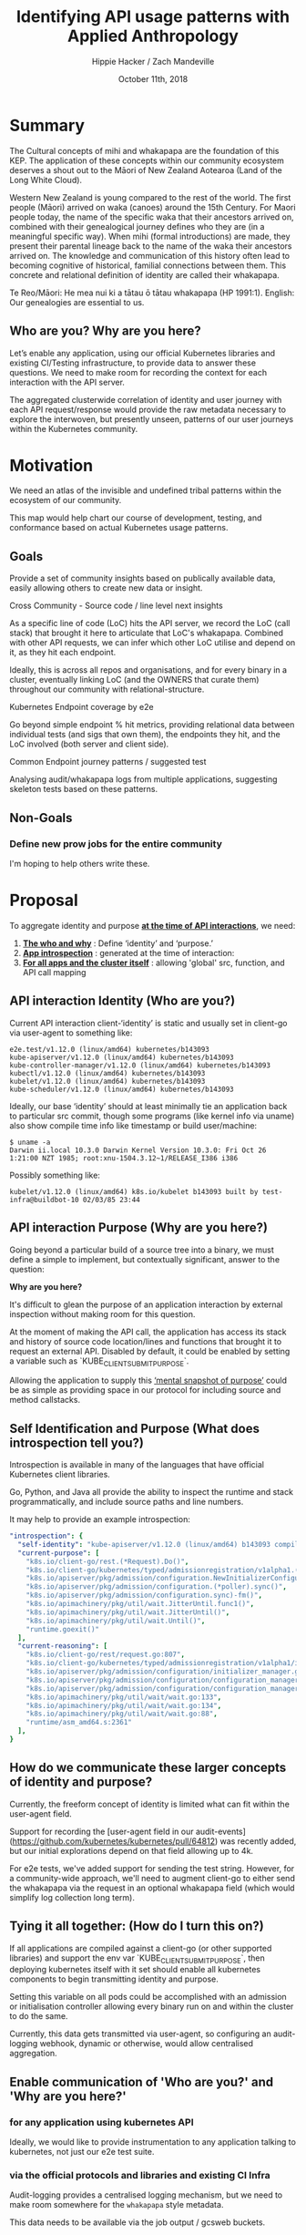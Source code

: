 #+TITLE: Identifying API usage patterns with Applied Anthropology
#+AUTHOR: Hippie Hacker / Zach Mandeville
#+EMAIL: hh@ii.coop / zz@ii.coop
#+CREATOR: ii.coop / CNCF
#+DATE: October 11th, 2018
#+PROPERTY: header-args :dir (file-name-directory buffer-file-name)
#+PROPERTY: header-args:shell :results silent
#+PROPERTY: header-args:shell :exports code
#+PROPERTY: header-args:shell :wrap "SRC text"
#+PROPERTY: header-args:tmux :socket "/tmp/crt-tmate.socket"
#+PROPERTY: header-args:tmux :session crt:main

* Summary

The Cultural concepts of mihi and whakapapa are the foundation of this KEP. The
application of these concepts within our community ecosystem deserves a shout
out to the Māori of New Zealand Aotearoa (Land of the Long White Cloud).

Western New Zealand is young compared to the rest of the
world. The first people (Māori) arrived on waka (canoes) around the 15th
Century. For Maori people today, the name of the specific waka that their
ancestors arrived on, combined with their genealogical journey defines who
they are (in a meaningful specific way). When mihi (formal introductions)
are made, they present their parental lineage back to the name of the waka
their ancestors arrived on. The knowledge and communication of this history
often lead to becoming cognitive of historical, familial
connections between them. This concrete and relational definition of identity are called their whakapapa.

Te Reo/Māori: He mea nui ki a tātau ō tātau whakapapa (HP 1991:1). English: Our
genealogies are essential to us.

** Who are you? Why are you here?

Let’s enable any application, using our official Kubernetes libraries and existing CI/Testing infrastructure, to provide data to answer these questions. We need to make room for recording the context for each interaction with the API server.

The aggregated clusterwide correlation of identity and user journey with each API request/response would provide the raw metadata necessary to explore the interwoven, but presently unseen, patterns of our user journeys within the Kubernetes community.

* Motivation

We need an atlas of the invisible and undefined tribal patterns within the ecosystem of our community.

This map would help chart our course of development, testing, and conformance based on actual Kubernetes usage patterns.

** Goals

Provide a set of community insights based on publically available data, easily allowing others to create new data or insight.

**** Cross Community - Source code / line level next insights

As a specific line of code (LoC) hits the API server, we record the LoC
(call stack) that brought it here to articulate that LoC's whakapapa. Combined
with other API requests, we can infer which other LoC utilise and depend on it,
as they hit each endpoint.

Ideally, this is across all repos and organisations, and for every binary in a
cluster, eventually linking LoC (and the OWNERS that curate them) throughout our
community with relational-structure.

**** Kubernetes Endpoint coverage by e2e

Go beyond simple endpoint % hit metrics, providing relational data between
individual tests (and sigs that own them), the endpoints they hit, and the LoC
involved (both server and client side).

**** Common Endpoint journey patterns / suggested test

Analysing audit/whakapapa logs from multiple applications, suggesting skeleton
tests based on these patterns.

** Non-Goals
*** Define new prow jobs for the entire community
I'm hoping to help others write these.

* Proposal

To aggregate identity and purpose _*at the time of API interactions*_, we need:

1. _*The who and why*_ : Define ‘identity’ and ‘purpose.’
2. _*App introspection*_ : generated at the time of interaction:
3. _*For all apps and the cluster itself*_ : allowing 'global' src, function, and API call mapping

** API interaction Identity (Who are you?)

Current API interaction client-‘identity’ is static and usually set in client-go
via user-agent to something like:

#+NAME: Original user Agent
#+BEGIN_SRC text
e2e.test/v1.12.0 (linux/amd64) kubernetes/b143093
kube-apiserver/v1.12.0 (linux/amd64) kubernetes/b143093
kube-controller-manager/v1.12.0 (linux/amd64) kubernetes/b143093
kubectl/v1.12.0 (linux/amd64) kubernetes/b143093
kubelet/v1.12.0 (linux/amd64) kubernetes/b143093
kube-scheduler/v1.12.0 (linux/amd64) kubernetes/b143093
#+END_SRC

Ideally, our base ‘identity’ should at least minimally tie an application back to particular src commit,
though some programs (like kernel info via uname) also show compile time info
like timestamp or build user/machine:

#+NAME: linux kernel telling us about itself
#+BEGIN_SRC 
$ uname -a
Darwin ii.local 10.3.0 Darwin Kernel Version 10.3.0: Fri Oct 26 1:21:00 NZT 1985; root:xnu-1504.3.12~1/RELEASE_I386 i386
#+END_SRC

Possibly something like:

#+NAME: a simple build timestamp similar to linux
#+BEGIN_SRC text
kubelet/v1.12.0 (linux/amd64) k8s.io/kubelet b143093 built by test-infra@buildbot-10 02/03/85 23:44
#+END_SRC

** API interaction Purpose (Why are you here?)

Going beyond a particular build of a source tree into a binary, we must define a
simple to implement, but contextually significant, answer to the question:

*Why are you here?*

It's difficult to glean the purpose of an application interaction by external
inspection without making room for this question.

At the moment of making the API call, the application has access its stack
and history of source code location/lines and functions that brought it to request an external API. Disabled by default, it could be enabled by
setting a variable such as `KUBE_CLIENT_SUBMIT_PURPOSE`.

Allowing the application to supply this _‘mental snapshot of purpose’_ could be
as simple as providing space in our protocol for including source and method
callstacks.

** Self Identification and Purpose (What does introspection tell you?)

Introspection is available in many of the languages that have official
Kubernetes client libraries.

Go, Python, and Java all provide the ability to inspect the runtime and stack
programmatically, and include source paths and line numbers.

It may help to provide an example introspection:

#+NAME: Sample Introspection
#+BEGIN_SRC yaml
"introspection": {
  "self-identity": "kube-apiserver/v1.12.0 (linux/amd64) b143093 compiled by CNCF Fri Feb 26 11:58:09 PST 2010",
  "current-purpose": [
    "k8s.io/client-go/rest.(*Request).Do()",
    "k8s.io/client-go/kubernetes/typed/admissionregistration/v1alpha1.(*initializerConfigurations).List()",
    "k8s.io/apiserver/pkg/admission/configuration.NewInitializerConfigurationManager.func1()",
    "k8s.io/apiserver/pkg/admission/configuration.(*poller).sync()",
    "k8s.io/apiserver/pkg/admission/configuration.sync)-fm()",
    "k8s.io/apimachinery/pkg/util/wait.JitterUntil.func1()",
    "k8s.io/apimachinery/pkg/util/wait.JitterUntil()",
    "k8s.io/apimachinery/pkg/util/wait.Until()",
    "runtime.goexit()"
  ],
  "current-reasoning": [
    "k8s.io/client-go/rest/request.go:807",
    "k8s.io/client-go/kubernetes/typed/admissionregistration/v1alpha1/initializerconfiguration.go:79",
    "k8s.io/apiserver/pkg/admission/configuration/initializer_manager.go:42",
    "k8s.io/apiserver/pkg/admission/configuration/configuration_manager.go:155",
    "k8s.io/apiserver/pkg/admission/configuration/configuration_manager.go:151",
    "k8s.io/apimachinery/pkg/util/wait/wait.go:133",
    "k8s.io/apimachinery/pkg/util/wait/wait.go:134",
    "k8s.io/apimachinery/pkg/util/wait/wait.go:88",
    "runtime/asm_amd64.s:2361"
  ],
}
#+END_SRC

** How do we communicate these larger concepts of identity and purpose?
   
Currently, the freeform concept of identity is limited what can fit within the
user-agent field.

Support for recording the [user-agent field in our
audit-events](https://github.com/kubernetes/kubernetes/pull/64812) was recently
added, but our initial explorations depend on that field allowing up to 4k.

For e2e tests, we've added support for sending the test string. However, for a community-wide approach, we'll need to augment client-go to either send the
whakapapa via the request in an optional whakapapa field (which would simplify log
collection long term).

** Tying it all together: (How do I turn this on?)

If all applications are compiled against a client-go (or other supported libraries)
and support the env var `KUBE_CLIENT_SUBMIT_PURPOSE`,
then deploying kubernetes itself with it set should
enable all kubernetes components to begin transmitting identity and purpose.

Setting this variable on all pods could be accomplished with
an admission or initialisation controller allowing every binary
run on and within the cluster to do the same.

Currently, this data gets transmitted via user-agent,
so configuring an audit-logging webhook,
dynamic or otherwise, would allow centralised aggregation.

** Enable communication of 'Who are you?' and 'Why are you here?'
*** for any application using kubernetes API

  Ideally, we would like to provide instrumentation to any application talking to kubernetes, not just our e2e test suite.

*** via the official protocols and libraries and existing CI Infra

 Audit-logging provides a centralised logging mechanism, but we need to make room somewhere for the ~whakapapa~ style metadata.

 This data needs to be available via the job output / gcsweb buckets.

 Some options:

***** Submit whakapapa via API calls params that show up in the audit-logs
***** Submit whakapapa hash of some sort via User-Agent (1k limit) => audit-logs

*** Document creation of prow jobs and resulting artefacts buckets for inclusion.

Jobs need to be configured to generate at least audit logs, in a predefined location, and possible whakapapa audit/hash logs.


** User Stories

*** SIG Component 'end-user' identification and usage patterns

As a SIG member, who uses the components we curate and what are they doing with them?

*** SIG informed test writing/conformance patterns

As a SIG member choosing a test to write/upgrade to conformance tests,
what patterns and endpoints occur within our community vs what we are currently testing.

*** Developer with a relational / community view

As a developer, I'd like to know the existing tests and applications
that have similar patterns or hit the endpoints of interest.

** Implementation Details/Notes/Constraints


** Risks and Mitigations

* Implementation History

- 06/27/2018: initial design via google doc
- 07/11/2018: submission of KEP
- 07/??/2018: sponsorship by sig-????
 
* Alternatives [optional]

** Record the audit-id + whakapapa and a file that gets uploaded to GCS

If we instrument applications by having them write audit-id + whakapapa to lags,
we would need to ensure they end of in the GCS bucket, and it would now allow
dynamic audit configuration as a method.
 
* Our Context (scratch)


  Simple summary of purpose: 'With data that provides the context of usage of kubernetes API (who is using it, where are they coming from, why are they doing this?), we can begin to visualize patterns of usage for kubernetes that will help us chart our course of development, testing, and conformance based on actual Kubernetes usage.   Through this, the k8s community (and conformance group) can prioritise what endpoints get tested, or which ones need more attention.  It also helps the community better understand who among them are working on which things, and why."

  This summary has some primary stages: 

  - Receiving data
  - That data having usage context
  - Us having a way to share this with the k8s community.
  - There is a feedback loop 
  - Present in a meaningful and inviting way for the community.
  
It's not about just making more tests, what are we testing?  We can make tests that pass, but they may not be 'meaningful tests'.  If conformance is k8s figuring itself out, what things conform to our definition of ourselves, the meaning comes from who /we/ are, what /we/ are doing that k8s is conforming to.

** [100%] Questions for our discussion
  - [X] Is this summary correct for apisnoop?
  - [X] Are the stages accurate?
  - [X]  If this is true, then what stage are we in right now?
    - Right now we are only running this for a single user, the e2e test suite.  So, for this beginning version, that is enough.  So we can say that we are having data provided to us, and so we are past stage 1.
    - Even at this point, new questions emerged when we shared findings to sig-testing:  Can we filter based on the test name?  IF we drop down into a sig, what does it mean to see a sig within a test?  Being label based,  can we then filter by labels?
    - This sharing of our initial interface was step 3, but the sharing engendered not only new questions about how we are grabbing data and its context but also questions for //how we are allowing for people to explore the data and ask questions of this data.//
  - [X] Do we have step 1 and 2 accomplished?  Do we need to have them accomplished before we try to share step 3?
    - These may be different steps, but they are not linear.  Work done on step 3 enables more questions to be asked about the data and what context it has.  In other words, step 3 feeds back into step 1, and 2 and the way it feeds back generates new demands for step 3.  It is a cycle.  A stronger base for 3 creates a stronger base for 1 and 2 which in turns Strengthens 3.
  - [X] If not, what have we done and what are we doing to accomplish this?
    - We are refactoring the web interface to tighten our iteration loop to respond more quickly with the suggestions of the community for how they want to explore the data.
    - We are strategising for how the data comes in, and how we can combine existing information into a single source to draw from, a source that is now more meaningful for the context it brings in.  In other words, we can pull audit logs from the test grid, and these audit logs will name the SIG or test_group this job is a part of...but it won't give further context about either.  This further context is found in yaml files distributed across our git repos, but it can take some sleuthing and heavy brain work to remember where to find them, and how they all interrelate.  We are building a backend that does that sleuthing and combining for us--so that we can start to see the higher-level patterns instead of just searching out and keeping track of the raw data.
  - [X] How many of these stages are within the domain of apisnoop work, and how much is assumed to be handled by someone else?
    - Auditing has to be configured, and it's a pain in the butt right now.
    - There's a new feature called 'dynamic audit configuration' that made this easier.  We didn't ask them to do this, but it came within 4 hours of our KEP.  Moreover, we are helping define what kubernetes is--and so the 'soft work' is directly contributing to conformance.
    - So this dynamic auditing is going to help us bring in the data that informs our web interface.
    - In other words, a dropdown filter assumes there is data to filter upon and context in which to build the drop-down options.  It also assumes that we can grab this data and context quickly.  We are doing work to make both of these assumptions true.

*** our architecture is made up of: 

- the existing work of test-infra.  
  - We lean heavily on prow
  - job results 
  - the test grid config (mostly to find which buckets to pull from).
- we are creating a workflow pipeline of prow => gcsbucket to iterate over data creation quickly
- we are creating an extensible data-processing and visualisation platform
  - made up of modular components
  - More accessible to respond to community requests and build out new visualisations and features
  - Data processing has an explicit API to draw from to pull out consistent data for our visualisations.
A stable and extensible.
  - [ ] If there is no known handler, then do these tasks become a part of our work and architecture?

The feedback loop is an integral part of our purpose, to share this with conformance and sig-testing and see what sort of patterns are meaningful to them.  With the earliest versions, we already had useful feedback for what it is they'd like to do.  They want to interact with real data, and they want to be able to filter the data on some dynamic points to take action.  The actions would be 'suggest tests' and 'suggest areas that are critically untested, and so endpoints within that area to be tested', 'suggest existing tests that do meaningful things that promote conformance', 'suggest meaningful ways the community is using the API and emerging patterns.'

We then realised that to we needed to tighten our iteration loop for the web interface, to better respond to the feedback around filters and actions.  The first version was not easily extensible and required extensive manual work to update the page and add in new features.  Moreover, so we are working to build a more extensible backend for our interface, to be able to provide the actionable filters and insights.  This is already a known need, but we are saying this is also a primary strategy for how we work.  The refactoring to create a tighter iteration loop is crucial for how we bring in data, and how we add context to that data.  * Objective 

To provide conformance metrics and actionable data to the CNCF
Conformance WG, we want to utilise the output from our conformance continuously
related prow-jobs.

Starting with the jobs displayed via test-grid/conformance-gce, we want to
create analysis and visualisation tools to understand:


- what tests hit which endpoints
- what percentage of endpoints are hit (over time)
- how our community using the k8s API
- ???

Afterwards, we will combine Kubernetes application tests from across the CNCF
and beyond, to analyse real-world usage patterns. This data will be used to see
patterns of usage and suggest new tests.
* Design

Using various methods to create and capture more context around API communications,
we will ensure that the artefacts pushed by prow jobs contain the information necessary
to drive deeper analysis.

Conformance-related jobs (and their artefacts) will get pulled for analysis and
visualisation. Anyone should be able to fork and bring up their analysis and
contribute.

* Goals 

- Build a simple API to provide access, analysis of prow job output/data
- Create a process to quickly iterate on the development of new jobs (destined for prow.k8s.io)
- Add features to combine and visualise output across multiple jobs and buckets
- Generate actionable conformance coverage reports/test suggestions

* Conformance Jobs

** Prow Job Definitions

Prow jobs are defined in subfolders of [[https://github.com/kubernetes/test-infra/tree/master/config/jobs][k8s/test-infra/config/jobs]] though most of
the conformance-gce jobs seem to be part of [[https://github.com/kubernetes/community/tree/master/sig-gcp][sig-gcp]] as they are under
[[https://github.com/kubernetes/test-infra/blob/master/config/jobs/kubernetes/sig-gcp/][config/jobs/kubernetes/sig-gcp]] in [[https://github.com/kubernetes/test-infra/blob/master/config/jobs/kubernetes/sig-gcp/gce-conformance.yaml][gce-conformance.yaml]]

So far the conformance-gce jobs seem to be configured to run every 6 hours and
take about 2 hours to run.

** Results Uploaded to [[https://cloud.google.com/storage/docs/json_api/v1/buckets][GCS Buckets]]

I'm unsure where it's configured, but ~kubernetes-jenkins/logs~ is prepended to
~<job name>~ for all prow.k8s.io jobs.

[[https://github.com/kubernetes/test-infra/blob/master/prow/cmd/gcsupload/README.md][gcsupload]] or [[https://github.com/kubernetes/test-infra/blob/master/jenkins/bootstrap.py#L397][jenkins/bootstrap.py#upload_artifacts()]] is likely responsible for this work.


* Conformance Results

* Existing Conformance Dashboards (test-grid)

We focused on the [[https://k8s-testgrid.appspot.com/conformance-gce][k8s-testgrid/conformance-gce]] and it's tabs.

- [[https://k8s-testgrid.appspot.com/conformance-gce#GCE,%2520master%2520(dev)][GCE, master (dev)]]
- [[https://k8s-testgrid.appspot.com/conformance-gce#GCE,%2520v1.12%2520(dev)][GCE, v1.12 (dev)]]
- [[https://k8s-testgrid.appspot.com/conformance-gce#GCE,%2520v1.11%2520(dev)][GCE, v1.11 (dev)]]
- [[https://k8s-testgrid.appspot.com/conformance-gce#GCE,%2520v1.10%2520(dev)][GCE, v1.10 (dev)]]
- [[https://k8s-testgrid.appspot.com/conformance-gce#GCE,%2520v1.9%2520(dev)][GCE, v1.9  (dev)]]

- [[https://k8s-testgrid.appspot.com/conformance-gce#GCE,%2520v1.12%2520(release)][GCE, v1.12 (release)]]
- [[https://k8s-testgrid.appspot.com/conformance-gce#GCE,%2520v1.11%2520(release)][GCE, v1.11 (release)]]
- [[https://k8s-testgrid.appspot.com/conformance-gce#GCE,%2520v1.10%2520(release)][GCE, v1.10 (release)]]
- [[https://k8s-testgrid.appspot.com/conformance-gce#GCE,%2520v1.9%2520(release)][GCE, v1.9  (release)]]
 
** Dashboard Definitions

Dashboards are configured via [[https://github.com/kubernetes/test-infra/blob/master/testgrid/config.yaml#L3014][k8s/test-infra/testgrid/config.yaml#Prow hosted
conformance tests]] and are configured in a hierarchy.

*** dashboard_groups: [[https://github.com/kubernetes/test-infra/blob/f3b96c7fcf9ef6b0411dc126e42a1618c1524187/testgrid/config.yaml#L7430][conformance]] 

#+NAME: conformance dashboard_group
#+BEGIN_SRC yaml
- name: conformance
  dashboard_names:
  - conformance-all
  - conformance-gce
#+END_SRC

*** dashboards: [[https://github.com/kubernetes/test-infra/blob/f3b96c7fcf9ef6b0411dc126e42a1618c1524187/testgrid/config.yaml#L3373][conformance-gce]]

#+NAME: conformance-gce dashboard
#+BEGIN_SRC yaml
- name: conformance-gce
  dashboard_tab:
  - name: GCE, master (dev)
    description: Runs conformance tests using kubetest against latest kubernetes master CI build on GCE
    test_group_name: ci-kubernetes-gce-conformance
  - name: GCE, v1.12 (release)
    description: Runs conformance tests using kubetest against kubernetes release 1.12 stable tag on GCE
    test_group_name: ci-kubernetes-gce-conformance-stable-1-12
    # TODO(bentheelder): there's probably a more appropriate alias to alert this to
    alert_options:
      alert_mail_to_addresses: gke-kubernetes-engprod+alerts@google.com
  - name: GCE, v1.12 (dev)
    description: Runs conformance tests using kubetest against kubernetes release 1.12 branch on GCE
    test_group_name: ci-kubernetes-gce-conformance-latest-1-12
#+END_SRC
     
*** test_groups: [[https://github.com/kubernetes/test-infra/blob/f3b96c7fcf9ef6b0411dc126e42a1618c1524187/testgrid/config.yaml#L3014][ci-kubernetes-gce-conformance-*]]

#+NAME: ci-kubernetes-gce-conformance-* 
#+BEGIN_SRC yaml
  # Prow hosted conformance tests
  - name: ci-kubernetes-gce-conformance
    gcs_prefix: kubernetes-jenkins/logs/ci-kubernetes-gce-conformance
    num_columns_recent: 3
    alert_stale_results_hours: 24
    num_failures_to_alert: 1
  - name: ci-kubernetes-gce-conformance-stable-1-12
    gcs_prefix: kubernetes-jenkins/logs/ci-kubernetes-gce-conformance-stable-1-12
    num_columns_recent: 3
    alert_stale_results_hours: 24
    num_failures_to_alert: 1
  - name: ci-kubernetes-gce-conformance-latest-1-12
    gcs_prefix: kubernetes-jenkins/logs/ci-kubernetes-gce-conformance-latest-1-12
#+END_SRC
     

Testgrid provides a webui around job results stored in gubernator / gcsweb.

We don't directly interact with testgrid, but we use the [[https://github.com/kubernetes/test-infra/blob/master/testgrid/config.yaml#L3014][config]] to find the
correct gcs_prefixes. 



Testgrid provides a webui around job results stored in gubernator / gcsweb.

We don't directly interact with testgrid, but we use the [[https://github.com/kubernetes/test-infra/blob/master/testgrid/config.yaml#L3014][config]] to find the
correct gcs_prefixes. 



* K8s e2e Conformance Jobs

Our focus in to take 

They are configured via
[[https://github.com/kubernetes/test-infra/blob/master/testgrid/config.yaml#3014][k8s/test-infra/testgrid/config.yaml#Prow hosted conformance tests]] and all have  

testgrid provides a webui around job results stored in gubernator / gcsweb.

We don't directly interact with testgrid, but we use the [[https://github.com/kubernetes/test-infra/blob/master/testgrid/config.yaml#L3014][config]] to find the
correct gcs_prefixes. Currently, we filter on testgroup 

We iterate over

dashboards[conformance-gce].dashboard_tab[x].test_group_name
test_groups[Z].gcs_prefix

Then we prepend gcsweb.k8s.io/gcs

Each test_group pulls from a specific gcs_prefix.


Jobs are defined at [[https://github.com/kubernetes/test-infra/tree/master/config/jobs][k8s/test-infra/jobs]] though most of the conformance dashboard are at
[[https://github.com/kubernetes/test-infra/blob/master/config/jobs/kubernetes/sig-gcp/gce-conformance.yaml][config/jobs/kubernetes/sig-gcp/gce-conformance.yaml]]

 Most of our conformance jobs
have a periodic run of about 6 hours. It takes usually takes 2 hours for them to
run.





** Where does kubetest download like ci-latest
** kubekins

Everything runs under kubekins

https://github.com/kubernetes/test-infra/tree/master/images/kubekins-e2e
https://github.com/kubernetes/test-infra/tree/master/images/kubekins-test

gcr.io/k8s-testimages/kubekins-e2e-prow

[[https://console.cloud.google.com/gcr/images/k8s-testimages/GLOBAL/kubekins-e2e-prow?pli=1][gcr/images/k8s-testimages/GLOBAL/kubekins-e2e-prow]]



* Footnotes
#+NAME: KEP Header
#+BEGIN_SRC markdown
---
kep-number: 17
title: Identifying API usage patterns with Applied Anthropology
authors:
  - "@hh"
owning-sig: sig-architecture
participating-sigs:
  - sig-architecture
  - sig-testing
  - sig-apps
reviewers:
  - "@spiffxp"
  - "@AishSundar"
approvers:
  - "@WilliamDenniss"
editor: TBD
creation-date: 2018-06-27
last-updated: 2018-07-10
status: provisional
see-also:
  - KEP-15
---
#+END_SRC
# -*- org-use-property-inheritance: t; -*-
# Local Variables:
# org-babel-tmux-session-prefix: ""
# org-babel-tmate-session-prefix: "rt-"
# eval: (require (quote ob-shell))
# eval: (require (quote ob-lisp))
# eval: (require (quote ob-emacs-lisp))
# eval: (require (quote ob-js))
# eval: (require (quote ob-go))
# #eval: (require (quote ob-tmux))
# #eval: (require (quote ob-tmate))
# org-confirm-babel-evaluate: nil
# End:
